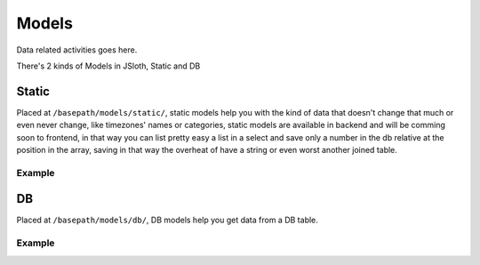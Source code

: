##################
Models
##################

Data related activities goes here.

There's 2 kinds of Models in JSloth, Static and DB

******************
Static
******************

Placed at ``/basepath/models/static/``, static models help you with the kind of data that doesn't change that much or even never change, like timezones' names or categories, static models are available in backend and will be comming soon to frontend, in that way you can list pretty easy a list in a select and save only a number in the db relative at the position in the array, saving in that way the overheat of have a string or even worst another joined table. 

==================
Example
==================

.. code-block:: javascript
   :linenos:

    export enum TimeZones {
        "Africa/Abidjan",
        "Africa/Accra",
        "Africa/Addis_Ababa",
        "Africa/Algiers",
        "Africa/Asmara",
        "Africa/Asmera",
        "Africa/Bamako",
        ...
        "Zulu"
    };

******************
DB
******************

Placed at ``/basepath/models/db/``, DB models help you get data from a DB table. 

==================
Example
==================

.. code-block:: javascript
   :linenos:

    import * as model from "../../../core/abstract/model";
    import * as fields from "../../../core/interfaces/db/fields";
    import * as defaults from "../../../core/interfaces/db/defaults";
    import * as datatypes from "../../../core/lib/db/datatypes";
    import * as timezones from "../static/timezoneModel";

    export interface Row {
        id?: number;
        created?: number;
        username: string;
        email: string;
        password: string;
        salt: string;
        first_name?: string;
        last_name?: string;
        timezone?: number;
        admin?: boolean;
        verified?: boolean;
        active?: boolean;
    }

    /**
    * User Model
    */
    export class Users extends model.Model {

        public id: fields.Datatype = new datatypes.Datatypes().ID();

        public created: fields.DataTimestampType = new datatypes.Datatypes().TIMESTAMP({
            notNull: true,
            default: defaults.Timestamp.CURRENT_TIMESTAMP
        });

        public username: fields.Datatype = new datatypes.Datatypes().VARCHAR({
            size: 45,
            unique: true
        });

        public email: fields.Datatype = new datatypes.Datatypes().VARCHAR({
            notNull: true,
            size: 45,
            unique: true
        });

        public password: fields.Datatype = new datatypes.Datatypes().CHAR({
            notNull: true,
            size: 60,
            protected: true
        });

        public salt: fields.Datatype = new datatypes.Datatypes().VARCHAR({
            notNull: true,
            size: 20,
            protected: true
        });

        public first_name: fields.Datatype = new datatypes.Datatypes().VARCHAR({
            size: 45
        });

        public last_name: fields.Datatype = new datatypes.Datatypes().VARCHAR({
            size: 45
        });

        public timezone: fields.Datatype = new datatypes.Datatypes().STATICKEY(timezones);

        public admin: fields.BoolType = new datatypes.Datatypes().BOOL();

        public verified: fields.BoolType = new datatypes.Datatypes().BOOL();

        public active: fields.BoolType = new datatypes.Datatypes().BOOL();

    }
